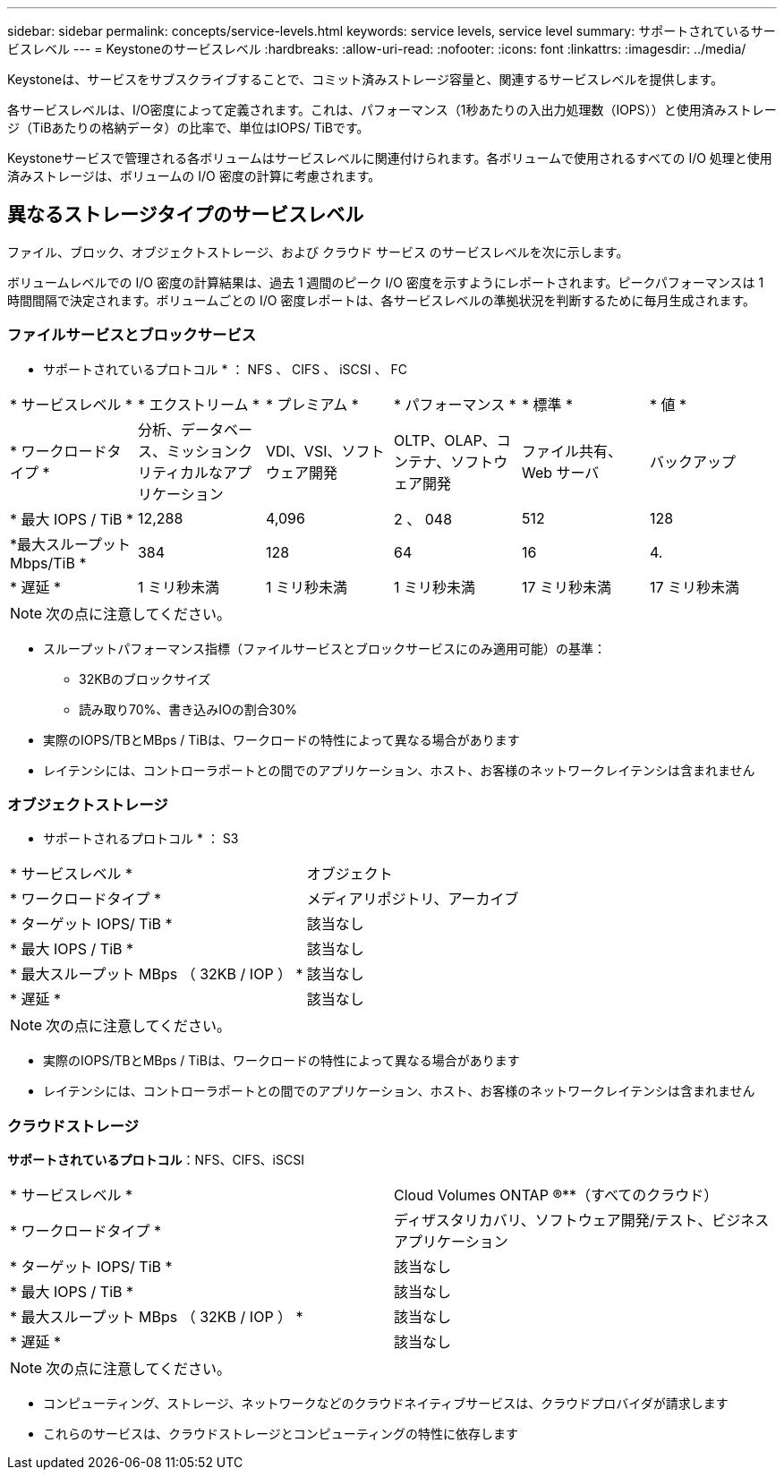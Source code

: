 ---
sidebar: sidebar 
permalink: concepts/service-levels.html 
keywords: service levels, service level 
summary: サポートされているサービスレベル 
---
= Keystoneのサービスレベル
:hardbreaks:
:allow-uri-read: 
:nofooter: 
:icons: font
:linkattrs: 
:imagesdir: ../media/


[role="lead"]
Keystoneは、サービスをサブスクライブすることで、コミット済みストレージ容量と、関連するサービスレベルを提供します。

各サービスレベルは、I/O密度によって定義されます。これは、パフォーマンス（1秒あたりの入出力処理数（IOPS））と使用済みストレージ（TiBあたりの格納データ）の比率で、単位はIOPS/ TiBです。

Keystoneサービスで管理される各ボリュームはサービスレベルに関連付けられます。各ボリュームで使用されるすべての I/O 処理と使用済みストレージは、ボリュームの I/O 密度の計算に考慮されます。



== 異なるストレージタイプのサービスレベル

ファイル、ブロック、オブジェクトストレージ、および クラウド サービス のサービスレベルを次に示します。

ボリュームレベルでの I/O 密度の計算結果は、過去 1 週間のピーク I/O 密度を示すようにレポートされます。ピークパフォーマンスは 1 時間間隔で決定されます。ボリュームごとの I/O 密度レポートは、各サービスレベルの準拠状況を判断するために毎月生成されます。



=== ファイルサービスとブロックサービス

* サポートされているプロトコル * ： NFS 、 CIFS 、 iSCSI 、 FC

|===


| * サービスレベル * | * エクストリーム * | * プレミアム * | * パフォーマンス * | * 標準 * | * 値 * 


| * ワークロードタイプ * | 分析、データベース、ミッションクリティカルなアプリケーション | VDI、VSI、ソフトウェア開発 | OLTP、OLAP、コンテナ、ソフトウェア開発 | ファイル共有、 Web サーバ | バックアップ 


| * 最大 IOPS / TiB * | 12,288 | 4,096 | 2 、 048 | 512 | 128 


| *最大スループットMbps/TiB * | 384 | 128 | 64 | 16 | 4. 


| * 遅延 * | 1 ミリ秒未満 | 1 ミリ秒未満 | 1 ミリ秒未満 | 17 ミリ秒未満 | 17 ミリ秒未満 
|===

NOTE: 次の点に注意してください。

* スループットパフォーマンス指標（ファイルサービスとブロックサービスにのみ適用可能）の基準：
+
** 32KBのブロックサイズ
** 読み取り70%、書き込みIOの割合30%


* 実際のIOPS/TBとMBps / TiBは、ワークロードの特性によって異なる場合があります
* レイテンシには、コントローラポートとの間でのアプリケーション、ホスト、お客様のネットワークレイテンシは含まれません




=== オブジェクトストレージ

* サポートされるプロトコル * ： S3

|===


| * サービスレベル * | オブジェクト 


| * ワークロードタイプ * | メディアリポジトリ、アーカイブ 


| * ターゲット IOPS/ TiB * | 該当なし 


| * 最大 IOPS / TiB * | 該当なし 


| * 最大スループット MBps （ 32KB / IOP ） * | 該当なし 


| * 遅延 * | 該当なし 
|===

NOTE: 次の点に注意してください。

* 実際のIOPS/TBとMBps / TiBは、ワークロードの特性によって異なる場合があります
* レイテンシには、コントローラポートとの間でのアプリケーション、ホスト、お客様のネットワークレイテンシは含まれません




=== クラウドストレージ

*サポートされているプロトコル*：NFS、CIFS、iSCSI

|===


| * サービスレベル * | Cloud Volumes ONTAP ®**（すべてのクラウド） 


| * ワークロードタイプ * | ディザスタリカバリ、ソフトウェア開発/テスト、ビジネスアプリケーション 


| * ターゲット IOPS/ TiB * | 該当なし 


| * 最大 IOPS / TiB * | 該当なし 


| * 最大スループット MBps （ 32KB / IOP ） * | 該当なし 


| * 遅延 * | 該当なし 
|===

NOTE: 次の点に注意してください。

* コンピューティング、ストレージ、ネットワークなどのクラウドネイティブサービスは、クラウドプロバイダが請求します
* これらのサービスは、クラウドストレージとコンピューティングの特性に依存します

